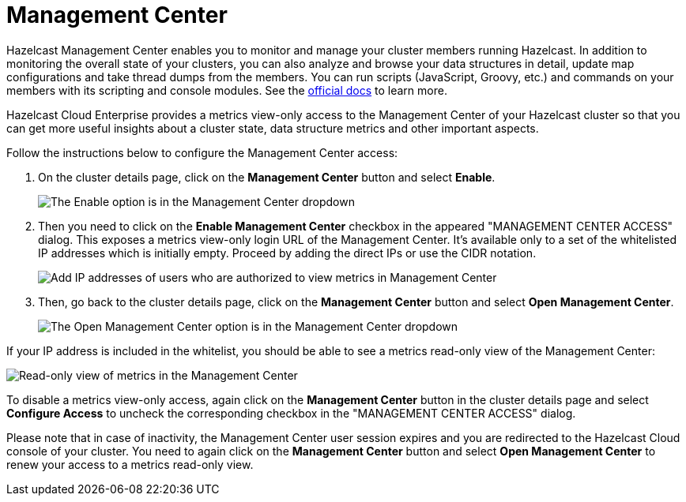 = Management Center

Hazelcast Management Center enables you to monitor and manage your cluster members running Hazelcast. In addition to monitoring the overall state of your clusters, you can also analyze and browse your data structures in detail, update map configurations and take thread dumps from the members. You can run scripts (JavaScript, Groovy, etc.) and commands on your members with its scripting and console modules. See the xref:management-center:ROOT:index.adoc[official docs] to learn more.

Hazelcast Cloud Enterprise provides a metrics view-only access to the Management Center of your Hazelcast cluster so that you can get more useful insights about a cluster state, data structure metrics and other important aspects.

Follow the instructions below to configure the Management Center access:

. On the cluster details page, click on the *Management Center* button and select *Enable*.
+
image:enable-mc.png[The Enable option is in the Management Center dropdown]

. Then you need to click on the *Enable Management Center* checkbox in the appeared "MANAGEMENT CENTER ACCESS" dialog. This exposes a metrics view-only login URL of the Management Center. It's available only to a set of the whitelisted IP addresses which is initially empty. Proceed by adding the direct IPs or use the CIDR notation.
+
image:configure-mc-access.png[Add IP addresses of users who are authorized to view metrics in Management Center]

. Then, go back to the cluster details page, click on the *Management Center* button and select  *Open Management Center*.
+
image:open-mc.png[The Open Management Center option is in the Management Center dropdown]

If your IP address is included in the whitelist, you should be able to see a metrics read-only view of the Management Center:

image:mc-read-view.png[Read-only view of metrics in the Management Center]

To disable a metrics view-only access, again click on the *Management Center* button in the cluster details page and select *Configure Access* to uncheck the corresponding checkbox in the "MANAGEMENT CENTER ACCESS" dialog.

Please note that in case of inactivity, the Management Center user session expires and you are redirected to the Hazelcast Cloud console of your cluster. You need to again click on the *Management Center* button and select *Open Management Center* to renew your access to a metrics read-only view.